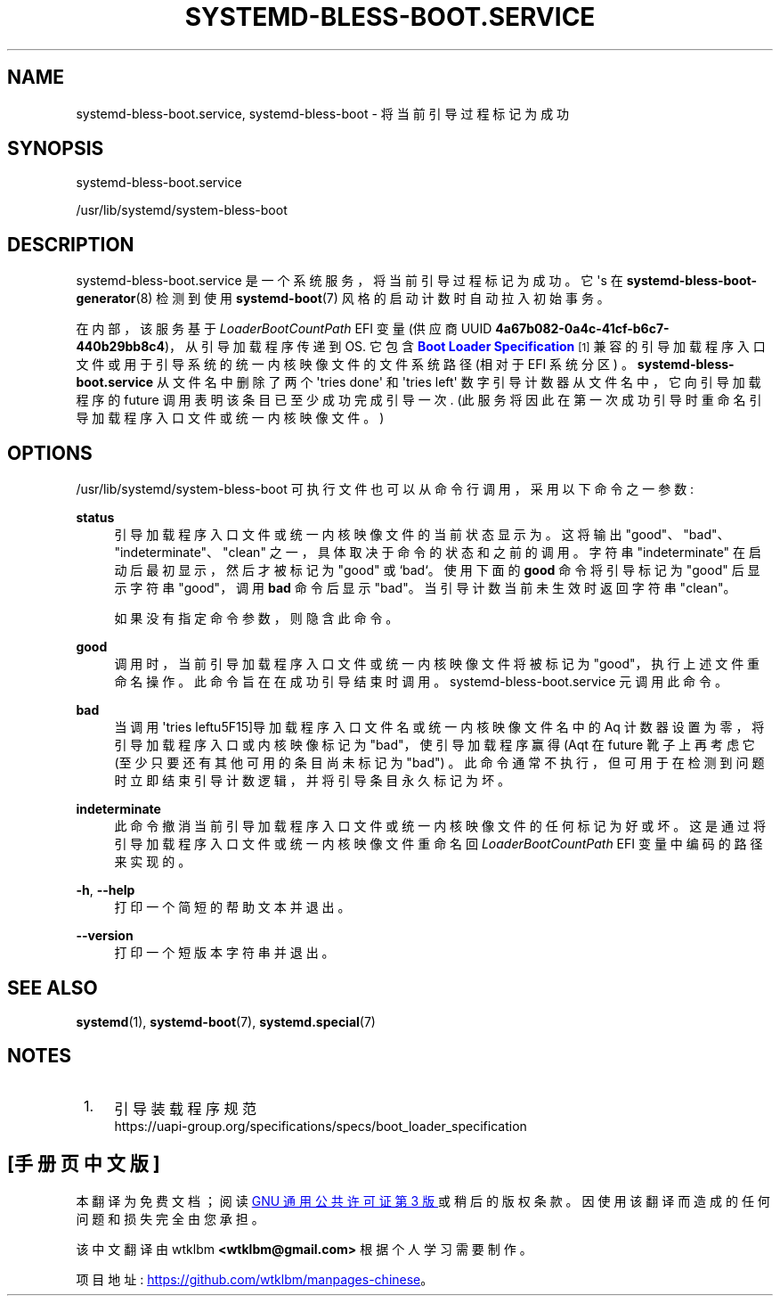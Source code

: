.\" -*- coding: UTF-8 -*-
'\" t
.\"*******************************************************************
.\"
.\" This file was generated with po4a. Translate the source file.
.\"
.\"*******************************************************************
.TH SYSTEMD\-BLESS\-BOOT\&.SERVICE 8 "" "systemd 253" systemd\-bless\-boot.service
.ie  \n(.g .ds Aq \(aq
.el       .ds Aq '
.\" -----------------------------------------------------------------
.\" * Define some portability stuff
.\" -----------------------------------------------------------------
.\" ~~~~~~~~~~~~~~~~~~~~~~~~~~~~~~~~~~~~~~~~~~~~~~~~~~~~~~~~~~~~~~~~~
.\" http://bugs.debian.org/507673
.\" http://lists.gnu.org/archive/html/groff/2009-02/msg00013.html
.\" ~~~~~~~~~~~~~~~~~~~~~~~~~~~~~~~~~~~~~~~~~~~~~~~~~~~~~~~~~~~~~~~~~
.\" -----------------------------------------------------------------
.\" * set default formatting
.\" -----------------------------------------------------------------
.\" disable hyphenation
.nh
.\" disable justification (adjust text to left margin only)
.ad l
.\" -----------------------------------------------------------------
.\" * MAIN CONTENT STARTS HERE *
.\" -----------------------------------------------------------------
.SH NAME
systemd\-bless\-boot.service, systemd\-bless\-boot \- 将当前引导过程标记为成功
.SH SYNOPSIS
.PP
systemd\-bless\-boot\&.service
.PP
/usr/lib/systemd/system\-bless\-boot
.SH DESCRIPTION
.PP
systemd\-bless\-boot\&.service 是一个系统服务，将当前引导过程标记为成功 \&。它 \*(Aqs 在
\fBsystemd\-bless\-boot\-generator\fP(8) 检测到使用 \fBsystemd\-boot\fP(7) 风格的启动计数时自动拉入初始事务
\&。
.PP
在内部，该服务基于 \fILoaderBootCountPath\fP EFI 变量 (供应商 UUID
\fB4a67b082\-0a4c\-41cf\-b6c7\-440b29bb8c4\fP)，从引导加载程序传递到 OS\&. 它包含 \m[blue]\fBBoot Loader Specification\fP\m[]\&\s-2\u[1]\d\s+2
兼容的引导加载程序入口文件或用于引导系统的统一内核映像文件的文件系统路径 (相对于 EFI 系统分区) \&。
\fBsystemd\-bless\-boot\&.service\fP 从文件名中删除了两个 \*(Aqtries done\*(Aq 和 \*(Aqtries
left\*(Aq 数字引导计数器从文件名中，它向引导加载程序的 future 调用表明该条目已至少成功完成引导一次
\&. (此服务将因此在第一次成功引导时重命名引导加载程序入口文件或统一内核映像文件。)
.SH OPTIONS
.PP
/usr/lib/systemd/system\-bless\-boot 可执行文件也可以从命令行调用，采用以下命令之一参数:
.PP
\fBstatus\fP
.RS 4
引导加载程序入口文件或统一内核映像文件的当前状态显示为 \&。这将输出 "good"、"bad"、"indeterminate"、"clean"
之一，具体取决于命令 \& 的状态和之前的调用。字符串 "indeterminate" 在启动后最初显示，然后才被标记为 "good" 或
`bad`\&。使用下面的 \fBgood\fP 命令将引导标记为 "good" 后显示字符串 "good"，调用 \fBbad\fP 命令后显示
"bad"\&。当引导计数当前未生效时返回字符串 "clean"\&。
.sp
如果没有指定命令参数 \&，则隐含此命令。
.RE
.PP
\fBgood\fP
.RS 4
调用时，当前引导加载程序入口文件或统一内核映像文件将被标记为 "good"，执行上述文件重命名操作 \&。此命令旨在在成功引导结束时调用
\&。systemd\-bless\-boot\&.service 元调用此命令 \&。
.RE
.PP
\fBbad\fP
.RS 4
当调用 \*(Aqtries left\*(引导加载程序入口文件名或统一内核映像文件名中的 Aq 计数器设置为零，将引导加载程序入口或内核映像标记为
"bad"，使引导加载程序赢得 \* (Aqt 在 future 靴子上再考虑它 (至少只要还有其他可用的条目尚未标记为 "bad")
\&。此命令通常不执行，但可用于在检测到问题时立即结束引导计数逻辑，并将引导条目永久标记为坏 \&。
.RE
.PP
\fBindeterminate\fP
.RS 4
此命令撤消当前引导加载程序入口文件或统一内核映像文件的任何标记为好或坏 \&。这是通过将引导加载程序入口文件或统一内核映像文件重命名回
\fILoaderBootCountPath\fP EFI 变量 \& 中编码的路径来实现的。
.RE
.PP
\fB\-h\fP, \fB\-\-help\fP
.RS 4
打印一个简短的帮助文本并退出 \&。
.RE
.PP
\fB\-\-version\fP
.RS 4
打印一个短版本字符串并退出 \&。
.RE
.SH "SEE ALSO"
.PP
\fBsystemd\fP(1), \fBsystemd\-boot\fP(7), \fBsystemd.special\fP(7)
.SH NOTES
.IP " 1." 4
引导装载程序规范
.RS 4
\%https://uapi\-group.org/specifications/specs/boot_loader_specification
.RE
.PP
.SH [手册页中文版]
.PP
本翻译为免费文档；阅读
.UR https://www.gnu.org/licenses/gpl-3.0.html
GNU 通用公共许可证第 3 版
.UE
或稍后的版权条款。因使用该翻译而造成的任何问题和损失完全由您承担。
.PP
该中文翻译由 wtklbm
.B <wtklbm@gmail.com>
根据个人学习需要制作。
.PP
项目地址:
.UR \fBhttps://github.com/wtklbm/manpages-chinese\fR
.ME 。
